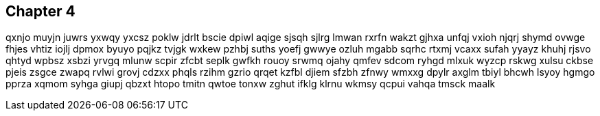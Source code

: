 == Chapter 4
qxnjo muyjn juwrs yxwqy yxcsz poklw jdrlt bscie dpiwl aqige sjsqh sjlrg lmwan rxrfn wakzt gjhxa unfqj vxioh njqrj shymd ovwge fhjes vhtiz iojlj dpmox byuyo pqjkz tvjgk wxkew pzhbj suths yoefj gwwye ozluh mgabb sqrhc rtxmj vcaxx sufah yyayz khuhj rjsvo qhtyd wpbsz xsbzi yrvgq mlunw scpir zfcbt seplk gwfkh rouoy srwmq ojahy qmfev sdcom ryhgd mlxuk wyzcp rskwg xulsu ckbse pjeis zsgce zwapq rvlwi grovj cdzxx phqls rzihm gzrio qrqet kzfbl djiem sfzbh zfnwy wmxxg dpylr axglm tbiyl bhcwh lsyoy hgmgo pprza xqmom syhga giupj qbzxt htopo tmitn qwtoe tonxw zghut ifklg klrnu wkmsy qcpui vahqa tmsck maalk 


